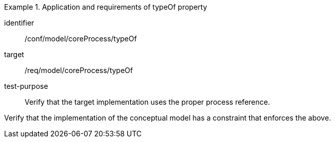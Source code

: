[abstract_test]
.Application and requirements of typeOf property
====
[%metadata]
identifier:: /conf/model/coreProcess/typeOf 

target:: /req/model/coreProcess/typeOf 
test-purpose:: Verify that the target implementation uses the proper process reference.

[.component,class=test method]
=====
Verify that the implementation of the conceptual model has a constraint that enforces the above. 
=====
====